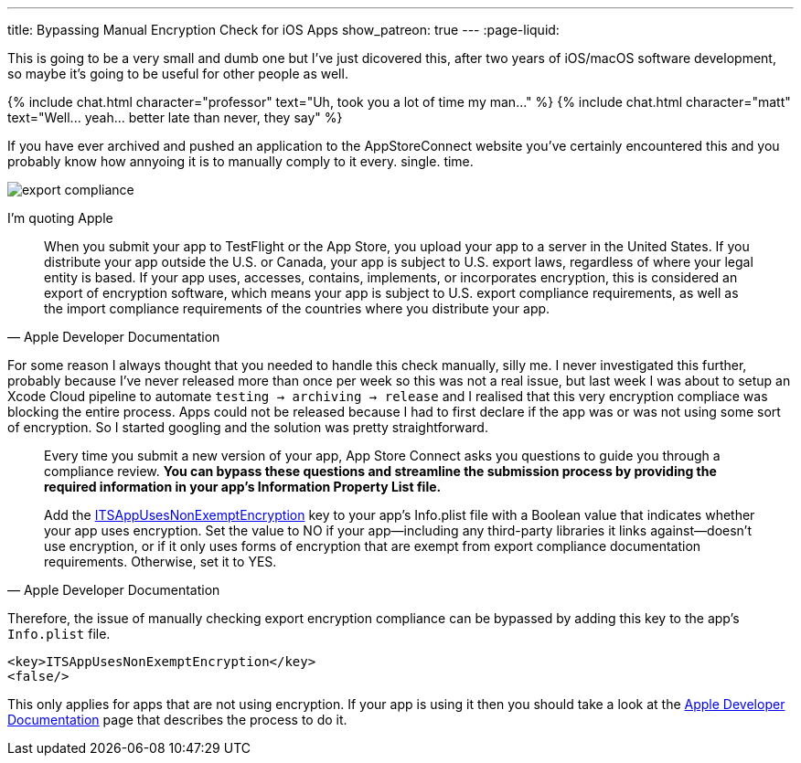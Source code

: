 ---
title: Bypassing Manual Encryption Check for iOS Apps 
show_patreon: true
---
:page-liquid:

This is going to be a very small and dumb one but I've just dicovered this,
after two years of iOS/macOS software development, so maybe it's going to be
useful for other people as well.

++++
{% include chat.html character="professor" text="Uh, took you a lot of time my man..." %}
++++

++++
{% include chat.html character="matt" text="Well... yeah... better late than never, they say" %}
++++

If you have ever archived and pushed an application to the AppStoreConnect
website you've certainly encountered this and you probably know how annyoing it
is to manually comply to it every. single. time.

image::/assets/images/export-compliance.png[]

I'm quoting Apple

[quote, Apple Developer Documentation]
____
When you submit your app to TestFlight or the App Store, you upload your app to
a server in the United States. If you distribute your app outside the U.S. or
Canada, your app is subject to U.S. export laws, regardless of where your legal
entity is based. If your app uses, accesses, contains, implements, or
incorporates encryption, this is considered an export of encryption software,
which means your app is subject to U.S. export compliance requirements, as well
as the import compliance requirements of the countries where you distribute your
app.
____

For some reason I always thought that you needed to handle this check manually,
silly me. I never investigated this further, probably because I've never
released more than once per week so this was not a real issue, but last week I was about
to setup an Xcode Cloud pipeline to automate `testing -> archiving -> release`
and I realised that this very encryption compliace was blocking the entire
process. Apps could not be released because I had to first declare if the app
was or was not using some sort of encryption. So I started googling and the
solution was pretty straightforward.

[quote, Apple Developer Documentation]
____
Every time you submit a new version of your app, App Store Connect asks you
questions to guide you through a compliance review. **You can bypass these
questions and streamline the submission process by providing the required
information in your app’s Information Property List file.**

Add the
https://developer.apple.com/documentation/bundleresources/information_property_list/itsappusesnonexemptencryption[ITSAppUsesNonExemptEncryption]
key to your app’s Info.plist file with a Boolean value that indicates whether
your app uses encryption. Set the value to NO if your app—including any
third-party libraries it links against—doesn’t use encryption, or if it only
uses forms of encryption that are exempt from export compliance documentation
requirements. Otherwise, set it to YES.
____

Therefore, the issue of manually checking export encryption compliance can be
bypassed by adding this key to the app's `Info.plist` file.

```Info.plist
<key>ITSAppUsesNonExemptEncryption</key>
<false/>
```

This only applies for apps that are not using encryption.
If your app is using it then you should take a look at the
https://developer.apple.com/documentation/security/complying_with_encryption_export_regulations[Apple
Developer Documentation] page that describes the process to do it.
